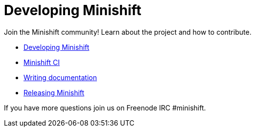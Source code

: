 [[developing-index]]
= Developing Minishift
:icons:

Join the Minishift community! Learn about the project and how to contribute.

- link:../developing/developing{outfilesuffix}[Developing Minishift]
- link:../developing/ci{outfilesuffix}[Minishift CI]
- link:../developing/writing-docs{outfilesuffix}[Writing documentation]
- link:../developing/releasing{outfilesuffix}[Releasing Minishift]

If you have more questions join us on Freenode IRC #minishift.
